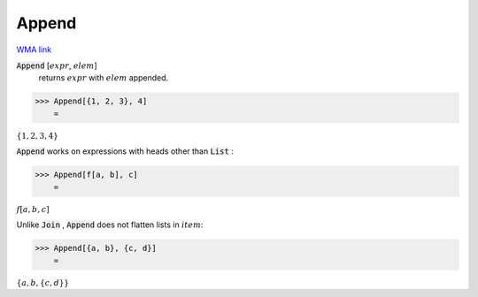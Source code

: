 Append
======

`WMA link <https://reference.wolfram.com/language/ref/Append.html>`_


:code:`Append` [:math:`expr`, :math:`elem`]
    returns :math:`expr` with :math:`elem` appended.





>>> Append[{1, 2, 3}, 4]
    =

:math:`\left\{1,2,3,4\right\}`



:code:`Append`  works on expressions with heads other than :code:`List` :

>>> Append[f[a, b], c]
    =

:math:`f\left[a,b,c\right]`



Unlike :code:`Join` , :code:`Append`  does not flatten lists in :math:`item`:

>>> Append[{a, b}, {c, d}]
    =

:math:`\left\{a,b,\left\{c,d\right\}\right\}`


